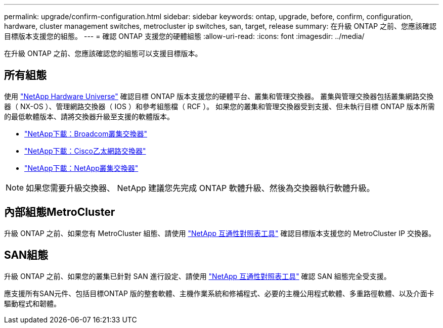 ---
permalink: upgrade/confirm-configuration.html 
sidebar: sidebar 
keywords: ontap, upgrade, before, confirm, configuration, hardware, cluster management switches, metrocluster ip switches, san, target, release 
summary: 在升級 ONTAP 之前、您應該確認目標版本支援您的組態。 
---
= 確認 ONTAP 支援您的硬體組態
:allow-uri-read: 
:icons: font
:imagesdir: ../media/


[role="lead"]
在升級 ONTAP 之前、您應該確認您的組態可以支援目標版本。



== 所有組態

使用 https://hwu.netapp.com["NetApp Hardware Universe"^] 確認目標 ONTAP 版本支援您的硬體平台、叢集和管理交換器。  叢集與管理交換器包括叢集網路交換器（ NX-OS ）、管理網路交換器（ IOS ）和參考組態檔（ RCF ）。  如果您的叢集和管理交換器受到支援、但未執行目標 ONTAP 版本所需的最低軟體版本、請將交換器升級至支援的軟體版本。

* https://mysupport.netapp.com/site/info/broadcom-cluster-switch["NetApp下載：Broadcom叢集交換器"^]
* https://mysupport.netapp.com/site/info/cisco-ethernet-switch["NetApp下載：Cisco乙太網路交換器"^]
* https://mysupport.netapp.com/site/info/netapp-cluster-switch["NetApp下載：NetApp叢集交換器"^]



NOTE: 如果您需要升級交換器、 NetApp 建議您先完成 ONTAP 軟體升級、然後為交換器執行軟體升級。



== 內部組態MetroCluster

升級 ONTAP 之前、如果您有 MetroCluster 組態、請使用 https://mysupport.netapp.com/matrix["NetApp 互通性對照表工具"^] 確認目標版本支援您的 MetroCluster IP 交換器。



== SAN組態

升級 ONTAP 之前、如果您的叢集已針對 SAN 進行設定、請使用 https://mysupport.netapp.com/matrix["NetApp 互通性對照表工具"^] 確認 SAN 組態完全受支援。

應支援所有SAN元件、包括目標ONTAP 版的整套軟體、主機作業系統和修補程式、必要的主機公用程式軟體、多重路徑軟體、以及介面卡驅動程式和韌體。
